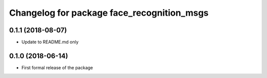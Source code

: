 ^^^^^^^^^^^^^^^^^^^^^^^^^^^^^^
Changelog for package face_recognition_msgs
^^^^^^^^^^^^^^^^^^^^^^^^^^^^^^

0.1.1 (2018-08-07)
------------------
* Update to README.md only

0.1.0 (2018-06-14)
------------------
* First formal release of the package
